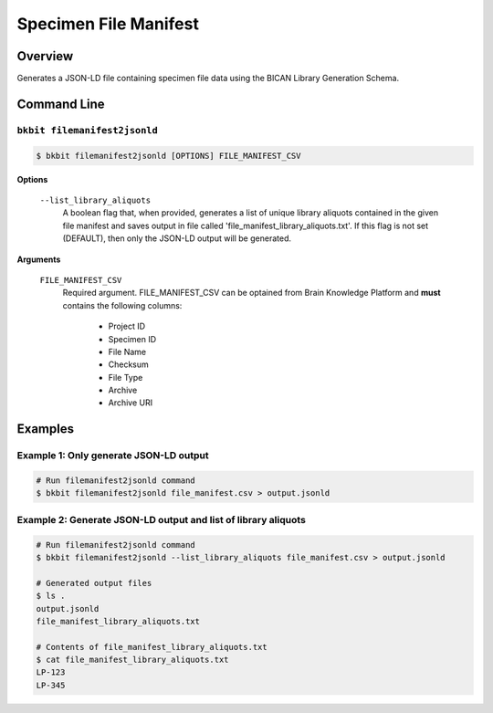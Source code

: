 .. _specimen_file_manifest:

Specimen File Manifest
----------------------

Overview
.........

Generates a JSON-LD file containing specimen file data using the BICAN Library Generation Schema. 

Command Line
.............

``bkbit filemanifest2jsonld``
,,,,,,,,,,,,,,,,,,,,,,,,,,,,,

.. code-block:: bash

    $ bkbit filemanifest2jsonld [OPTIONS] FILE_MANIFEST_CSV

**Options**

    ``--list_library_aliquots``
        A boolean flag that, when provided, generates a list of unique library aliquots contained in the given file manifest and saves output in file called 'file_manifest_library_aliquots.txt'. 
        If this flag is not set (DEFAULT), then only the JSON-LD output will be generated.

**Arguments**

    ``FILE_MANIFEST_CSV``
        Required argument. 
        FILE_MANIFEST_CSV can be optained from Brain Knowledge Platform and **must** contains the following columns:

            - Project ID	
            - Specimen ID	
            - File Name	
            - Checksum	
            - File Type	
            - Archive	
            - Archive URI

Examples
.........

Example 1: Only generate JSON-LD output
,,,,,,,,,,,,,,,,,,,,,,,,,,,,,,,,,,,,,,,,,

.. code-block:: bash

    # Run filemanifest2jsonld command 
    $ bkbit filemanifest2jsonld file_manifest.csv > output.jsonld

Example 2: Generate JSON-LD output and list of library aliquots
,,,,,,,,,,,,,,,,,,,,,,,,,,,,,,,,,,,,,,,,,,,,,,,,,,,,,,,,,,,,,,,

.. code-block:: bash

    # Run filemanifest2jsonld command 
    $ bkbit filemanifest2jsonld --list_library_aliquots file_manifest.csv > output.jsonld

    # Generated output files 
    $ ls .
    output.jsonld
    file_manifest_library_aliquots.txt

    # Contents of file_manifest_library_aliquots.txt
    $ cat file_manifest_library_aliquots.txt
    LP-123
    LP-345